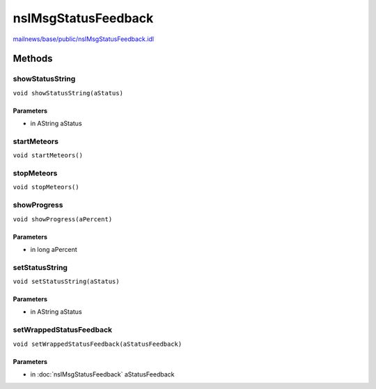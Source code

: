 ====================
nsIMsgStatusFeedback
====================

`mailnews/base/public/nsIMsgStatusFeedback.idl <https://hg.mozilla.org/comm-central/file/tip/mailnews/base/public/nsIMsgStatusFeedback.idl>`_


Methods
=======

showStatusString
----------------

``void showStatusString(aStatus)``

Parameters
^^^^^^^^^^

* in AString aStatus

startMeteors
------------

``void startMeteors()``

stopMeteors
-----------

``void stopMeteors()``

showProgress
------------

``void showProgress(aPercent)``

Parameters
^^^^^^^^^^

* in long aPercent

setStatusString
---------------

``void setStatusString(aStatus)``

Parameters
^^^^^^^^^^

* in AString aStatus

setWrappedStatusFeedback
------------------------

``void setWrappedStatusFeedback(aStatusFeedback)``

Parameters
^^^^^^^^^^

* in :doc:`nsIMsgStatusFeedback` aStatusFeedback
